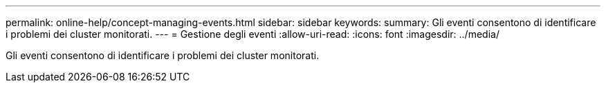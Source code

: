 ---
permalink: online-help/concept-managing-events.html 
sidebar: sidebar 
keywords:  
summary: Gli eventi consentono di identificare i problemi dei cluster monitorati. 
---
= Gestione degli eventi
:allow-uri-read: 
:icons: font
:imagesdir: ../media/


[role="lead"]
Gli eventi consentono di identificare i problemi dei cluster monitorati.

